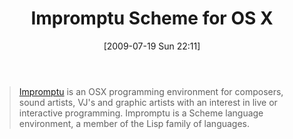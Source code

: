 #+POSTID: 3519
#+DATE: [2009-07-19 Sun 22:11]
#+OPTIONS: toc:nil num:nil todo:nil pri:nil tags:nil ^:nil TeX:nil
#+CATEGORY: Link
#+TAGS: Impromptu, OS X, Programming Language, Scheme
#+TITLE: Impromptu Scheme for OS X

#+BEGIN_QUOTE
  [[http://impromptu.moso.com.au/index.html][Impromptu]] is an OSX programming environment for composers, sound artists, VJ's and graphic artists with an interest in live or interactive programming. Impromptu is a Scheme language environment, a member of the Lisp family of languages.
#+END_QUOTE







